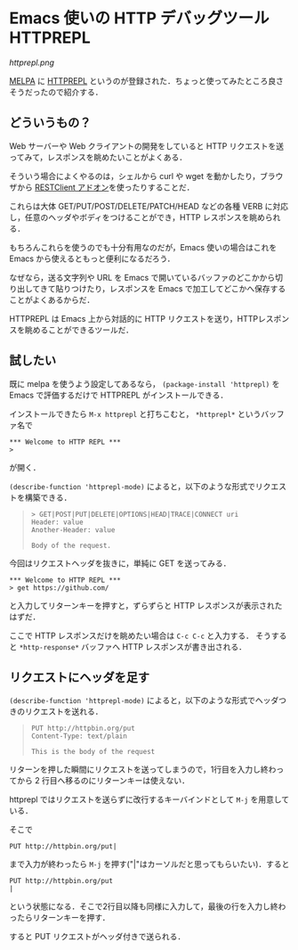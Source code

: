 * Emacs 使いの HTTP デバッグツール HTTPREPL

[[httprepl.png]]

[[https://addons.mozilla.org/ja/firefox/addon/restclient/][MELPA]] に [[https://github.com/gregsexton/httprepl.el][HTTPREPL]] というのが登録された．ちょっと使ってみたところ良さそうだったので紹介する．

** どういうもの？

Web サーバーや Web クライアントの開発をしていると HTTP リクエストを送ってみて，レスポンスを眺めたいことがよくある．

そういう場合によくやるのは，シェルから curl や wget を動かしたり，ブラウザから [[https://addons.mozilla.org/ja/firefox/addon/restclient/][RESTClient アドオン]]を使ったりすることだ．

これらは大体 GET/PUT/POST/DELETE/PATCH/HEAD などの各種 VERB に対応し，任意のヘッダやボディをつけることができ，HTTP レスポンスを眺められる．

もちろんこれらを使うのでも十分有用なのだが，Emacs 使いの場合はこれを Emacs から使えるともっと便利になるだろう．

なぜなら，送る文字列や URL を Emacs で開いているバッファのどこかから切り出してきて貼りつけたり，レスポンスを Emacs で加工してどこかへ保存することがよくあるからだ．

HTTPREPL は Emacs 上から対話的に HTTP リクエストを送り，HTTPレスポンスを眺めることができるツールだ．

** 試したい

既に melpa を使うよう設定してあるなら，
=(package-install 'httprepl)= を Emacs で評価するだけで HTTPREPL がインストールできる．

インストールできたら =M-x httprepl= と打ちこむと， =*httprepl*= というバッファ名で

#+begin_src
*** Welcome to HTTP REPL ***
>
#+end_src

が開く．

=(describe-function 'httprepl-mode)= によると，以下のような形式でリクエストを構築できる．

#+begin_quote
#+begin_src
> GET|POST|PUT|DELETE|OPTIONS|HEAD|TRACE|CONNECT uri
Header: value
Another-Header: value

Body of the request.
#+end_src
#+end_quote

今回はリクエストヘッダを抜きに，単純に GET を送ってみる．

#+begin_src
*** Welcome to HTTP REPL ***
> get https://github.com/
#+end_src

と入力してリターンキーを押すと，ずらずらと HTTP レスポンスが表示されたはずだ．

ここで HTTP レスポンスだけを眺めたい場合は =C-c C-c= と入力する．
そうすると =*http-response*= バッファへ HTTP レスポンスが書き出される．

** リクエストにヘッダを足す

=(describe-function 'httprepl-mode)= によると，以下のような形式でヘッダつきのリクエストを送れる．

#+begin_quote
#+begin_src
PUT http://httpbin.org/put
Content-Type: text/plain

This is the body of the request
#+end_src
#+end_quote

リターンを押した瞬間にリクエストを送ってしまうので，1行目を入力し終わってから 2 行目へ移るのにリターンキーは使えない．

httprepl ではリクエストを送らずに改行するキーバインドとして =M-j= を用意している．

そこで

#+begin_src
PUT http://httpbin.org/put|
#+end_src

まで入力が終わったら =M-j= を押す("|"はカーソルだと思ってもらいたい)．すると

#+begin_src
PUT http://httpbin.org/put
|
#+end_src

という状態になる．そこで2行目以降も同様に入力して，最後の行を入力し終わったらリターンキーを押す．

すると PUT リクエストがヘッダ付きで送られる．
